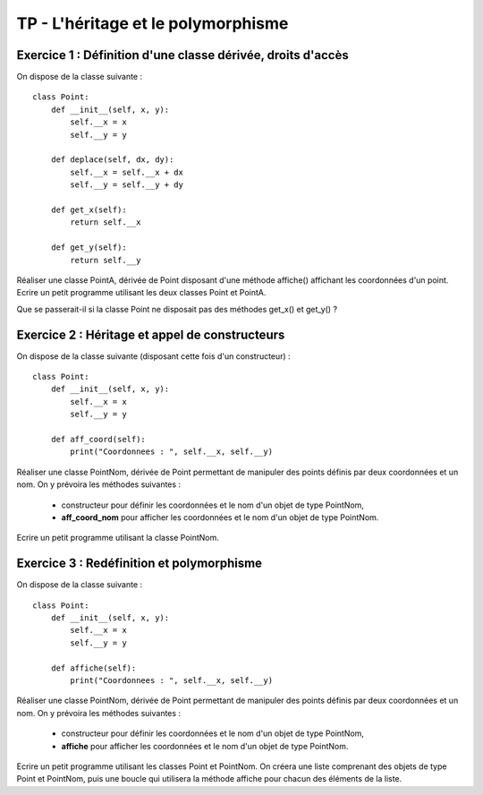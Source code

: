 TP - L'héritage et le polymorphisme
===================================

Exercice 1 : Définition d'une classe dérivée, droits d'accès
------------------------------------------------------------

On dispose de la classe suivante :

::

    class Point:
        def __init__(self, x, y):
            self.__x = x
            self.__y = y
         
        def deplace(self, dx, dy):
            self.__x = self.__x + dx
            self.__y = self.__y + dy
        
        def get_x(self):
            return self.__x
        
        def get_y(self):
            return self.__y

Réaliser une classe PointA, dérivée de Point disposant d'une méthode affiche() affichant les coordonnées d'un point. Ecrire un petit programme utilisant les deux classes Point et PointA.

Que se passerait-il si la classe Point ne disposait pas des méthodes get_x() et get_y() ?


Exercice 2 : Héritage et appel de constructeurs
-----------------------------------------------

On dispose de la classe suivante (disposant cette fois d'un constructeur) :

::

    class Point:
        def __init__(self, x, y):
            self.__x = x
            self.__y = y
            
        def aff_coord(self):
            print("Coordonnees : ", self.__x, self.__y)

Réaliser une classe PointNom, dérivée de Point permettant de manipuler des points définis par deux coordonnées et un nom. On y prévoira les méthodes suivantes :

    * constructeur pour définir les coordonnées et le nom d'un objet de type PointNom,
    * **aff_coord_nom** pour afficher les coordonnées et le nom d'un objet de type PointNom.

Ecrire un petit programme utilisant la classe PointNom.

Exercice 3 : Redéfinition et polymorphisme
------------------------------------------

On dispose de la classe suivante :

::

    class Point:
        def __init__(self, x, y):
            self.__x = x
            self.__y = y
            
        def affiche(self):
            print("Coordonnees : ", self.__x, self.__y)

Réaliser une classe PointNom, dérivée de Point permettant de manipuler des points définis par deux coordonnées et un nom. On y prévoira les méthodes suivantes :

    * constructeur pour définir les coordonnées et le nom d'un objet de type PointNom,
    * **affiche** pour afficher les coordonnées et le nom d'un objet de type PointNom.

Ecrire un petit programme utilisant les classes Point et PointNom. On créera une liste comprenant des objets de type Point et PointNom, puis une boucle qui utilisera la méthode affiche pour chacun des éléments de la liste.
 
